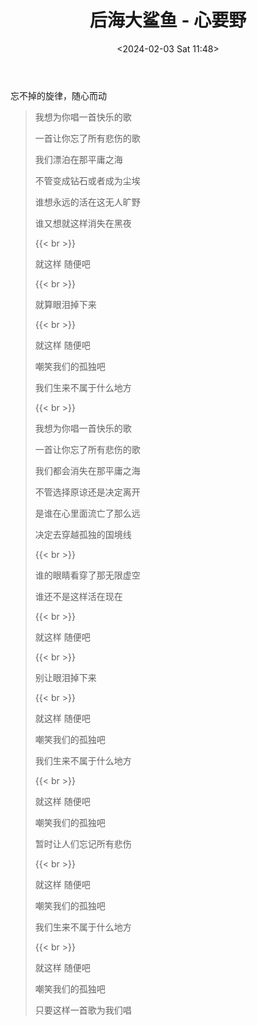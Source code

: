 #+TITLE: 后海大鲨鱼 - 心要野
#+DATE: <2024-02-03 Sat 11:48>
#+TAGS[]: 音乐

忘不掉的旋律，随心而动

#+BEGIN_QUOTE
我想为你唱一首快乐的歌

一首让你忘了所有悲伤的歌

我们漂泊在那平庸之海

不管变成钻石或者成为尘埃

谁想永远的活在这无人旷野

谁又想就这样消失在黑夜

{{< br >}}

就这样 随便吧

{{< br >}}

就算眼泪掉下来

{{< br >}}

就这样 随便吧

嘲笑我们的孤独吧

我们生来不属于什么地方

{{< br >}}

我想为你唱一首快乐的歌

一首让你忘了所有悲伤的歌

我们都会消失在那平庸之海

不管选择原谅还是决定离开

是谁在心里面流亡了那么远

决定去穿越孤独的国境线

{{< br >}}

谁的眼睛看穿了那无限虚空

谁还不是这样活在现在

{{< br >}}

就这样 随便吧

{{< br >}}

别让眼泪掉下来

{{< br >}}

就这样 随便吧

嘲笑我们的孤独吧

我们生来不属于什么地方

{{< br >}}

就这样 随便吧

嘲笑我们的孤独吧

暂时让人们忘记所有悲伤

{{< br >}}

就这样 随便吧

嘲笑我们的孤独吧

我们生来不属于什么地方

{{< br >}}

就这样 随便吧

嘲笑我们的孤独吧

只要这样一首歌为我们唱
#+END_QUOTE